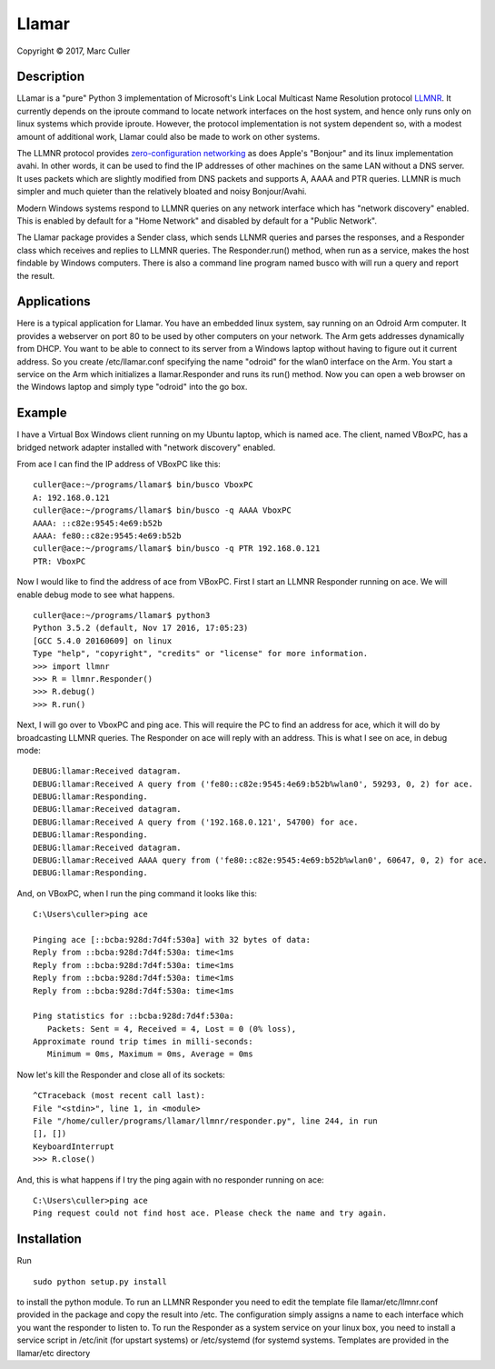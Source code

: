 .. |copy| unicode:: 0xA9 .. copyright sign

Llamar
======

Copyright |copy| 2017, Marc Culler

Description
-----------

LLamar is a "pure" Python 3 implementation of Microsoft's Link Local Multicast
Name Resolution protocol `LLMNR
<https://en.wikipedia.org/wiki/Link_Local_Multicast_Name_Resolution>`_.
It currently depends on the iproute command to locate network interfaces on the
host system, and hence only runs only on linux systems which provide iproute.
However, the protocol implementation is not system dependent so, with a modest
amount of additional work, Llamar could also be made to work on other systems.

The LLMNR protocol provides `zero-configuration networking
<https://en.wikipedia.org/wiki/Zero-configuration_networking>`_
as does Apple's "Bonjour" and its linux implementation avahi.  In
other words, it can be used to find the IP addresses of other machines
on the same LAN without a DNS server.  It uses packets which are
slightly modified from DNS packets and supports A, AAAA and PTR
queries. LLMNR is much simpler and much quieter than the relatively
bloated and noisy Bonjour/Avahi.

Modern Windows systems respond to LLMNR queries on any network interface which
has "network discovery" enabled.  This is enabled by default for a "Home
Network" and disabled by default for a "Public Network".

The Llamar package provides a Sender class, which sends LLNMR queries and parses
the responses, and a Responder class which receives and replies to LLMNR queries.
The Responder.run() method, when run as a service, makes the host findable by
Windows computers.  There is also a command line program named busco with will
run a query and report the result.

Applications
-------------

Here is a typical application for Llamar.  You have an embedded linux system,
say running on an Odroid Arm computer.  It provides a webserver on port 80 to be
used by other computers on your network.  The Arm gets addresses dynamically
from DHCP.  You want to be able to connect to its server from a Windows laptop
without having to figure out it current address.  So you create /etc/llamar.conf
specifying the name "odroid" for the wlan0 interface on the Arm.  You start a
service on the Arm which initializes a llamar.Responder and runs its run()
method.  Now you can open a web browser on the Windows laptop and simply type
"odroid" into the go box.

Example
--------

I have a Virtual Box Windows client running on my Ubuntu laptop, which is named
ace.  The client, named VBoxPC, has a bridged network adapter installed with
"network discovery" enabled.

From ace I can find the IP address of VBoxPC like this:

::
   
   culler@ace:~/programs/llamar$ bin/busco VboxPC
   A: 192.168.0.121
   culler@ace:~/programs/llamar$ bin/busco -q AAAA VboxPC
   AAAA: ::c82e:9545:4e69:b52b
   AAAA: fe80::c82e:9545:4e69:b52b
   culler@ace:~/programs/llamar$ bin/busco -q PTR 192.168.0.121
   PTR: VboxPC

   
Now I would like to find the address of ace from VBoxPC.  First I start an LLMNR
Responder running on ace.  We will enable debug mode to see what happens.   
   
::
   
   culler@ace:~/programs/llamar$ python3
   Python 3.5.2 (default, Nov 17 2016, 17:05:23) 
   [GCC 5.4.0 20160609] on linux
   Type "help", "copyright", "credits" or "license" for more information.
   >>> import llmnr
   >>> R = llmnr.Responder()
   >>> R.debug()
   >>> R.run()

Next, I will go over to VboxPC and ping ace.  This will require the PC to find an
address for ace, which it will do by broadcasting LLMNR queries.  The Responder on
ace will reply with an address.  This is what I see on ace, in debug mode:

::
   
   DEBUG:llamar:Received datagram.
   DEBUG:llamar:Received A query from ('fe80::c82e:9545:4e69:b52b%wlan0', 59293, 0, 2) for ace.
   DEBUG:llamar:Responding.
   DEBUG:llamar:Received datagram.
   DEBUG:llamar:Received A query from ('192.168.0.121', 54700) for ace.
   DEBUG:llamar:Responding.
   DEBUG:llamar:Received datagram.
   DEBUG:llamar:Received AAAA query from ('fe80::c82e:9545:4e69:b52b%wlan0', 60647, 0, 2) for ace.
   DEBUG:llamar:Responding.

And, on VBoxPC, when I run the ping command it looks like this:

::
   
   C:\Users\culler>ping ace
   
   Pinging ace [::bcba:928d:7d4f:530a] with 32 bytes of data:
   Reply from ::bcba:928d:7d4f:530a: time<1ms
   Reply from ::bcba:928d:7d4f:530a: time<1ms
   Reply from ::bcba:928d:7d4f:530a: time<1ms
   Reply from ::bcba:928d:7d4f:530a: time<1ms
   
   Ping statistics for ::bcba:928d:7d4f:530a:
      Packets: Sent = 4, Received = 4, Lost = 0 (0% loss),
   Approximate round trip times in milli-seconds:
      Minimum = 0ms, Maximum = 0ms, Average = 0ms

Now let's kill the Responder and close all of its sockets:

::
   
   ^CTraceback (most recent call last):
   File "<stdin>", line 1, in <module>
   File "/home/culler/programs/llamar/llmnr/responder.py", line 244, in run
   [], [])
   KeyboardInterrupt
   >>> R.close()

And, this is what happens if I try the ping again with no responder running
on ace:

::
   
   C:\Users\culler>ping ace
   Ping request could not find host ace. Please check the name and try again.
   
      
Installation
-------------

Run

::
   
   sudo python setup.py install

to install the python module.  To run an LLMNR Responder you need to edit the
template file llamar/etc/llmnr.conf provided in the package and copy the result
into /etc.  The configuration simply assigns a name to each interface which you
want the responder to listen to.  To run the Responder as a system service on
your linux box, you need to install a service script in /etc/init (for upstart
systems) or /etc/systemd (for systemd systems.  Templates are provided in the
llamar/etc directory